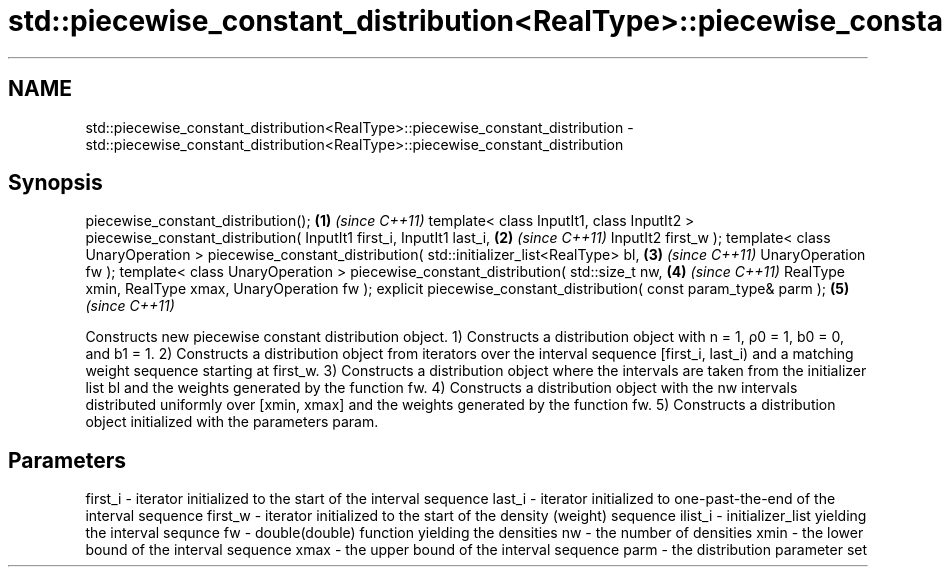 .TH std::piecewise_constant_distribution<RealType>::piecewise_constant_distribution 3 "2020.03.24" "http://cppreference.com" "C++ Standard Libary"
.SH NAME
std::piecewise_constant_distribution<RealType>::piecewise_constant_distribution \- std::piecewise_constant_distribution<RealType>::piecewise_constant_distribution

.SH Synopsis

piecewise_constant_distribution();                                    \fB(1)\fP \fI(since C++11)\fP
template< class InputIt1, class InputIt2 >
piecewise_constant_distribution( InputIt1 first_i, InputIt1 last_i,   \fB(2)\fP \fI(since C++11)\fP
InputIt2 first_w );
template< class UnaryOperation >
piecewise_constant_distribution( std::initializer_list<RealType> bl,  \fB(3)\fP \fI(since C++11)\fP
UnaryOperation fw );
template< class UnaryOperation >
piecewise_constant_distribution( std::size_t nw,                      \fB(4)\fP \fI(since C++11)\fP
RealType xmin, RealType xmax,
UnaryOperation fw );
explicit piecewise_constant_distribution( const param_type& parm );   \fB(5)\fP \fI(since C++11)\fP

Constructs new piecewise constant distribution object.
1) Constructs a distribution object with n = 1, ρ0 = 1, b0 = 0, and b1 = 1.
2) Constructs a distribution object from iterators over the interval sequence [first_i, last_i) and a matching weight sequence starting at first_w.
3) Constructs a distribution object where the intervals are taken from the initializer list bl and the weights generated by the function fw.
4) Constructs a distribution object with the nw intervals distributed uniformly over [xmin, xmax] and the weights generated by the function fw.
5) Constructs a distribution object initialized with the parameters param.

.SH Parameters


first_i - iterator initialized to the start of the interval sequence
last_i  - iterator initialized to one-past-the-end of the interval sequence
first_w - iterator initialized to the start of the density (weight) sequence
ilist_i - initializer_list yielding the interval sequnce
fw      - double(double) function yielding the densities
nw      - the number of densities
xmin    - the lower bound of the interval sequence
xmax    - the upper bound of the interval sequence
parm    - the distribution parameter set




